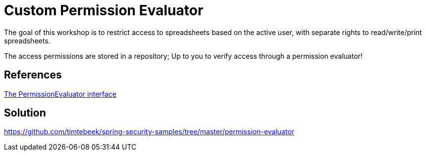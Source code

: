 = Custom Permission Evaluator

The goal of this workshop is to restrict access to spreadsheets based on the active user, with separate rights to read/write/print spreadsheets.

The access permissions are stored in a repository; Up to you to verify access through a permission evaluator!

== References
https://docs.spring.io/spring-security/site/docs/5.2.x/reference/htmlsingle/#el-permission-evaluator[The PermissionEvaluator interface]

== Solution
https://github.com/timtebeek/spring-security-samples/tree/master/permission-evaluator
